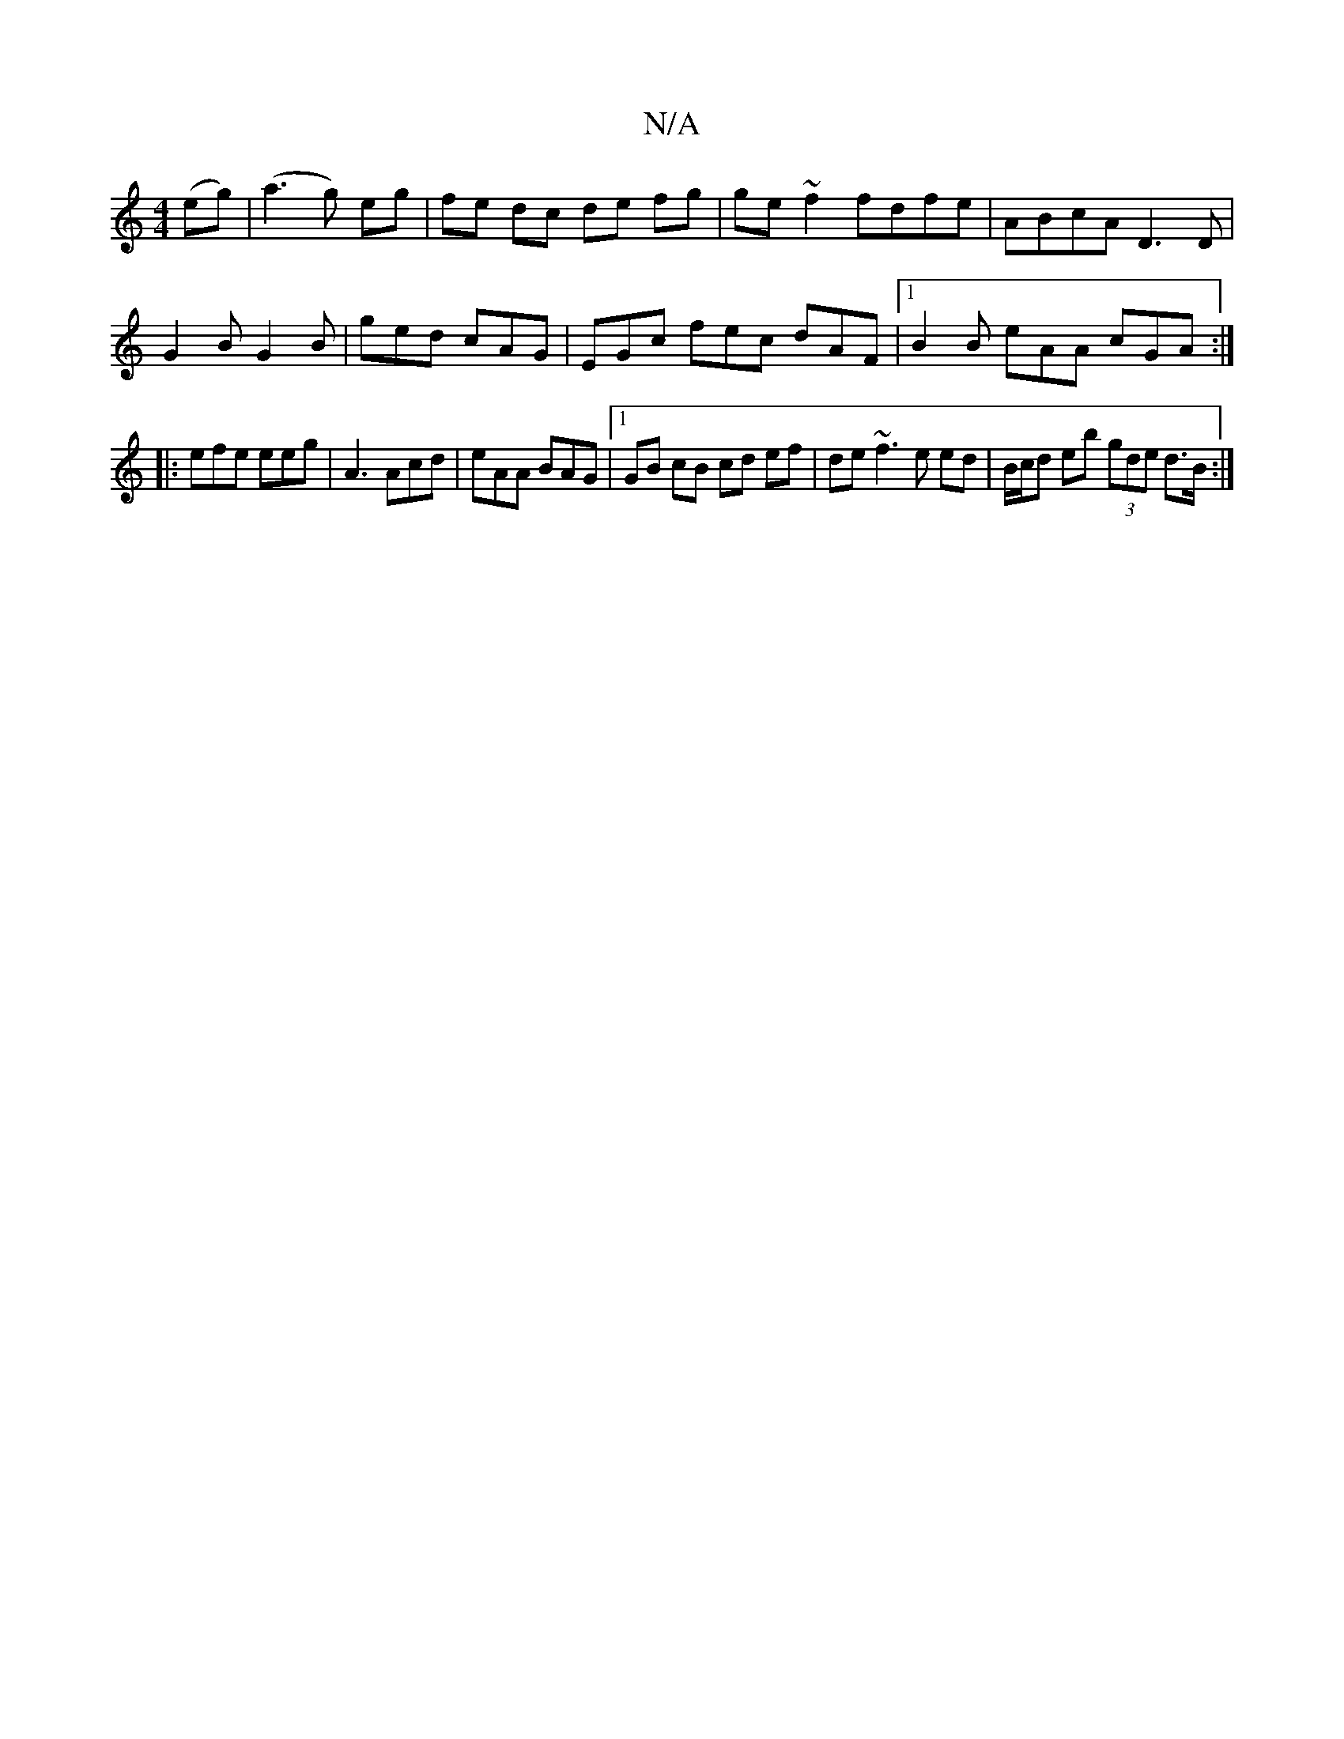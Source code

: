 X:1
T:N/A
M:4/4
R:N/A
K:Cmajor
(eg) (| a3 g) eg | fe dc de fg|ge ~f2 fdfe|ABcA D3D|
G2 B G2B | ged cAG | EGc fec dAF |1 B2B eAA cGA:|
|:
efe eeg |A3 Acd|eAA BAG|1 GB cB cd ef|de ~f3 e ed | B/c/d eb (3gde d>B:|

|: AG G2 BG AB|AF D2